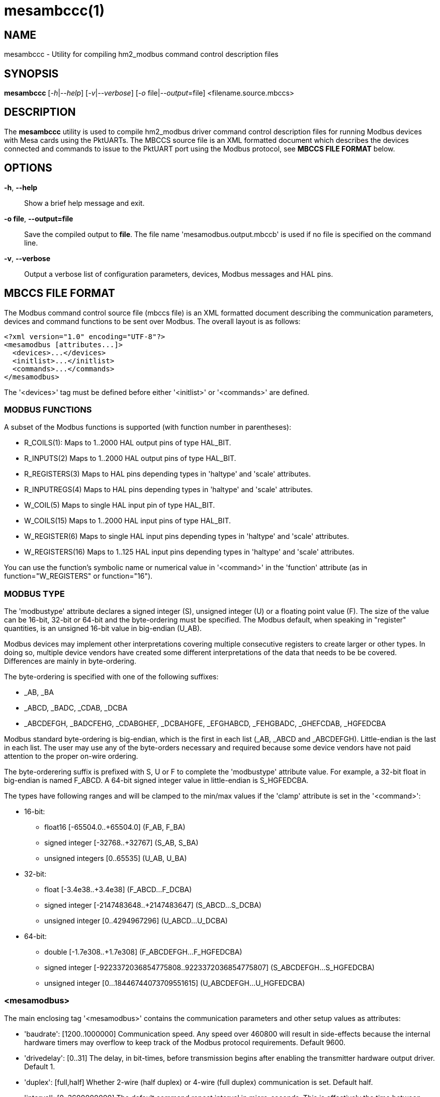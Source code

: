 = mesambccc(1)

== NAME

mesambccc - Utility for compiling hm2_modbus command control description files

== SYNOPSIS

*mesambccc* [_-h_|_--help_] [_-v_|_--verbose_] [_-o_ file|_--output_=file] <filename.source.mbccs>

== DESCRIPTION

The *mesambccc* utility is used to compile hm2_modbus driver command control
description files for running Modbus devices with Mesa cards using the
PktUARTs. The MBCCS source file is an XML formatted document which describes
the devices connected and commands to issue to the PktUART port using the
Modbus protocol, see *MBCCS FILE FORMAT* below.

== OPTIONS

*-h*, *--help*::
  Show a brief help message and exit.
*-o file*, *--output=file*::
  Save the compiled output to *file*. The file name 'mesamodbus.output.mbccb'
  is used if no file is specified on the command line.
*-v*, *--verbose*::
  Output a verbose list of configuration parameters, devices, Modbus messages
  and HAL pins.

== MBCCS FILE FORMAT
The Modbus command control source file (mbccs file) is an XML formatted
document describing the communication parameters, devices and command functions
to be sent over Modbus. The overall layout is as follows:
[source,xml]
----
<?xml version="1.0" encoding="UTF-8"?>
<mesamodbus [attributes...]>
  <devices>...</devices>
  <initlist>...</initlist>
  <commands>...</commands>
</mesamodbus>
----

The '<devices>' tag must be defined before either '<initlist>' or '<commands>'
are defined.

=== MODBUS FUNCTIONS
A subset of the Modbus functions is supported (with function number in parentheses):

* R_COILS(1):
  Maps to 1..2000 HAL output pins of type HAL_BIT.
* R_INPUTS(2)
  Maps to 1..2000 HAL output pins of type HAL_BIT.
* R_REGISTERS(3)
  Maps to HAL pins depending types in 'haltype' and 'scale' attributes.
* R_INPUTREGS(4)
  Maps to HAL pins depending types in 'haltype' and 'scale' attributes.
* W_COIL(5)
  Maps to single HAL input pin of type HAL_BIT.
* W_COILS(15)
  Maps to 1..2000 HAL input pins of type HAL_BIT.
* W_REGISTER(6)
  Maps to single HAL input pins depending types in 'haltype' and 'scale' attributes.
* W_REGISTERS(16)
  Maps to 1..125 HAL input pins depending types in 'haltype' and 'scale' attributes.

You can use the function's symbolic name or numerical value in '<command>' in
the 'function' attribute (as in function="W_REGISTERS" or function="16").

=== MODBUS TYPE
The 'modbustype' attribute declares a signed integer (S), unsigned integer (U) or a
floating point value (F). The size of the value can be 16-bit, 32-bit or 64-bit and
the byte-ordering must be specified. The Modbus default, when speaking in
"register" quantities, is an unsigned 16-bit value in big-endian (U_AB).

Modbus devices may implement other interpretations covering multiple
consecutive registers to create larger or other types. In doing so, multiple
device vendors have created some different interpretations of the data that
needs to be be covered. Differences are mainly in byte-ordering.

The byte-ordering is specified with one of the following suffixes:

* _AB, _BA
* _ABCD, _BADC, _CDAB, _DCBA
* _ABCDEFGH, _BADCFEHG, _CDABGHEF, _DCBAHGFE, _EFGHABCD, _FEHGBADC, _GHEFCDAB, _HGFEDCBA

Modbus standard byte-ordering is big-endian, which is the first in each list
(_AB, _ABCD and _ABCDEFGH). Little-endian is the last in each list. The user
may use any of the byte-orders necessary and required because some device
vendors have not paid attention to the proper on-wire ordering.

The byte-orderering suffix is prefixed with S, U or F to complete the
'modbustype' attribute value. For example, a 32-bit float in big-endian is
named F_ABCD. A 64-bit signed integer value in little-endian is S_HGFEDCBA.

The types have following ranges and will be clamped to the min/max values if
the 'clamp' attribute is set in the '<command>':

* 16-bit:
 ** float16 [-65504.0..+65504.0] (F_AB, F_BA)
 ** signed integer [-32768..+32767] (S_AB, S_BA)
 ** unsigned integers [0..65535] (U_AB, U_BA)
* 32-bit:
  ** float [-3.4e38..+3.4e38] (F_ABCD...F_DCBA)
  ** signed integer [-2147483648..+2147483647] (S_ABCD...S_DCBA)
  ** unsigned integer [0..4294967296] (U_ABCD...U_DCBA)
* 64-bit:
  ** double [-1.7e308..+1.7e308] (F_ABCDEFGH...F_HGFEDCBA)
  ** signed integer [-9223372036854775808..9223372036854775807] (S_ABCDEFGH...S_HGFEDCBA)
  ** unsigned integer [0...18446744073709551615] (U_ABCDEFGH...U_HGFEDCBA)


=== <mesamodbus>
The main enclosing tag '<mesamodbus>' contains the communication parameters and
other setup values as attributes:

* 'baudrate': [1200..1000000]
  Communication speed. Any speed over 460800 will result in side-effects
  because the internal hardware timers may overflow to keep track of the Modbus
  protocol requirements. Default 9600.
* 'drivedelay': [0..31]
  The delay, in bit-times, before transmission begins after enabling the
  transmitter hardware output driver. Default 1.
* 'duplex': [full,half]
  Whether 2-wire (half duplex) or 4-wire (full duplex) communication is set.
  Default half.
* 'interval': [0..3600000000]
  The default command repeat interval in micro-seconds. This is effectively the
  time between repeating the '<commands>' list (sending writes and receiving
  reads from the Modbus devices). An interval shorter than the time it takes to
  work through the '<commands>' list will just repeat the '<commands>' list as
  fast as possible. +
  The 'interval' may be overridden in the individual '<commands><command>'
  instructions. Default 0.
* 'parity': [N, O, E]
  Communication parity none (N), odd (O) or even (E). Default E.
* 'rxdelay', 'txdelay': [auto,0..1020]
  Inter frame delay between packets sent/received. The value is in bit-times.
  The appropriate value will be calculated automatically when this attribute is
  omitted. If set manually, the 'txdelay' value should generally be larger
  than 'rxdelay' value. The value is limited to [0..255] for PktUART V2.
  Default auto.
* 'stopbits': [1,2]
  Communication number of stopbits. Default 1.
* 'timeout' [auto,10000..10000000]
  The standard time a command may take in micro-seconds (send request plus
  handling plus receive reply) before the command is deemed lost. The special
  value of 'auto' will calculate an appropriate timeout value from the request
  and reply sizes. The 'timeout' value can be overridden in the '<command>'
  definitions. Default auto.

=== <devices>
Each connected device to the physical bus must be declared in a '<device>' tag
with a 'name' and an 'address' attribute. A device with name 'broadcast' is
implicitly added with address zero (0). Device entries may include
a '<description>' tag, which serves as a user's comment.

[source,xml]
----
<devices>
  <device address="0x01" name="binbox" />
  <device address="0x02" name="vroom">
    <description>Round and round and round...</description>
  </device>
  <device address="0x66" name="clickies">
    <description>Many, many relays</description>
  </device>
</devices>
----

Recognized '<devices>/<device>' attributes:

* 'address': [1..247]
  The address value can be decimal or hexadecimal (with 0x prefix). The Modbus
  reserved address-range 248..255 is accepted, but a warning is emitted.
* 'name':
  The 'name' of the device. The name must be in lower case ASCII and adhere to
  the HAL specification comprising of letters and numbers with optional dash
  and period. It is strongly advised to use letters only in a descriptive
  word. The device's 'name' is used to construct the HAL pin names.

=== <initlist>
The '<initlist>' tag contains a list of '<command>' tags that are only sent
_once_ at the startup of the system. The commands can be used to initialize any
devices on the bus prior to normal operation. Commands can be both read and
write functions. Write functions must have data defined to be sent.
Each '<command>' entry may include a '<description>' tag, which serves as a
user's comment.

[source,xml]
----
<initlist>
  <command device="scd30" function="W_REGISTER" address="0x0034">
    <description>Soft reset</description>
    <data value="1" />
  </command>
  <command device="relay" function="W_COILS" address="0">
    <data value="0" />
    <data value="1" />
    <data value="1" />
    <data value="0" />
    <description>Four relays set to off-on-on-off</description>
  </command>
  <command device="boombox" function="W_COIL" address="0">
    <data value="0xff00" />
    <description>Single output set to on to hear the boombox</description>
  </command>
  <command delay="2000000">
    <description>Wait for reset to finish</description>
  </command>
  <command device="fltbox" function="W_REGISTERS" address="0xcafe">
    <data modbustype="F_ABCD" value="0.53" />
    <data modbustype="F_ABCD" value="99.999" />
    <description>Send four 16-bit words: 0x3f07 0xae14 0x42c7 0xff7d (floats in binary, big-endian)</description>
  </command>
</initlist>
----

A '<command>' is either a delay instruction or a Modbus transaction to perform.
Only the 'delay' attribute is supported in case of a delay instruction. All
activity is suspended during the specified delay.

Modbus write functions must include one or more '<data>' tags to encapsulate
the data to send. The '<data>' tag has a mandatory attribute 'value' to capture
the value to send. An optional 'modbustype' attribute models the data to send
to the format of the 'modbustype'. The default is U_AB if the type is not
specified.

The write coils Modbus function (15) further restrict the 'value' to zero (0)
or one (1). The write coil (5) has a fixed type of U_AB and expects a value of
0x0000 or 0xff00. Other values may be given, but a warning will then be emitted.

The Modbus read functions (1, 2, 3 and 4) are supported in the
'<initlist>/<command>' but the returned data is ignored. Read functions are
supported because some devices require a read function as a trigger.

Recognized '<initlist>/<command>' attributes:

* 'address': [0..65535]
  The Modbus coil/input/register address The value can be either decimal or
  hexadecimal.
* 'bcanswer': [0,1]
  Set to 1 if a device sends an answer on broadcast, which must be ignored.
  Default 0.
* 'count': [1..2000]/[1..125]
  Modbus read functions (1, 2, 3 and 4) must specify the number of coils,
  inputs, registers or inputregs to read. Write functions do not require
  the 'count' attribute because the '<data>' tags dictate the size of the packet
  to send.
* 'delay': [0..60000000]
  Communication will be suspended by 'delay' micro-seconds.
* 'device':
  The Modbus device to communicate with. The 'device' attribute
  references '<device>[name]'.
* 'function': [see *MODBUS FUNCTIONS*]
  The attribute value is one of the supported Modbus functions.
* 'noanswer': [0,1]
  Set to 1 if a device does not return a reply to a command. This can be
  intentional if you send a command to a non-existing device. Default 0.
* 'timeout': [0..60000000]
  The override timeout of '<mesamodbus>[timeout]' for this command in
  *micro-seconds* (send request plus handling plus receive reply) before the
  command is deemed lost. See also 'timeoutbits' below.
  Default '<mesamodbus>[timeout]'.
* 'timeoutbits': [0..1000000]
  The override timeout of '<mesamodbus>[timeout]' for this command
  in *bit times* (send request plus handling plus receive reply) before the
  command is deemed lost. The actual timeout is automatically calculated and
  scaled by the '<mesamodbus>[baudrate]' setting. See also 'timeout' above.
  Default '<mesamodbus>[timeout]'.
* 'timesout': [0,1]
  Set to 1 if the command is known to (periodically) timeout and no error
  should be emitted when it does. This differs from 'noanswer' in that a reply
  may be expected within the timeout period but not after the timeout expires.
  This may be required for shaky devices. Default 0.

Recognized '<initlist>/<command>/<data>' attributes:

* 'modbustype': [see *MODBUS TYPE*]
  The destination format and translation of the 'value' attribute.
* 'value': mandatory numerical value of data to send.
  The format defaults to unsigned 16-bit integer but depends on the
  'modbustype' attribute and the range of acceptable values depends on the
  Modbus function.

=== HAL TYPES
A '<command>' in the '<commands>' section maps to one or more HAL pins with
specific type using the 'haltype' attribute. Recognized are: 'HAL_BIT',
'HAL_FLOAT', 'HAL_S32', 'HAL_U32', 'HAL_S64' and 'HAL_U64' (also without the
HAL_ prefix). Note that coil and binary input functions (1, 2, 5 and 15) can
only map to 'HAL_BIT' and do so implicitly.

The 'HAL_U32' and 'HAL_U64' types always map to one single HAL pin.

The 'HAL_FLOAT', 'HAL_S32' and 'HAL_S64' types can generate one single pin or
can generate multiple pins with 'offset' and 'scale'. Output pins with
R_REGISTERS(3) can add a 'scaled' pin to the set.

Mapping HAL pins to commands requires a 'modbustype' attribute (see below) to
encode the format and translations necessary.

=== <commands>
The '<commands>' section encompasses one or more '<command>' tags to describe
the Modbus function(s) to execute in a periodical way. Each '<command>' tag
maps to a HAL pins and specifies data conversion from device data to HAL pin
data.

The '<command>' entries may include a '<description>' child-tag, which serves
as a user's comment.
Additionally, the '<command>' tag may have one or more '<pin>' child-tags to
create user-defined HAL pin names. Each '<pin>' tag may again include
a '<description>' child-tag.

[source,xml]
----
<commands>
  <command device="wavebox" function="R_COILS" address="0x0000" count="4" name="state" />
    <description>Type is implicit HAL_BIT, will become HAL pins:
       - (out) hm2_modbus.0.wavebox.state-00
       - (out) hm2_modbus.0.wavebox.state-01
       - (out) hm2_modbus.0.wavebox.state-02
       - (out) hm2_modbus.0.wavebox.state-03
    </description>
  </command>
  <command device="scd30" modbustype="F_ABCD" haltype="HAL_FLOAT" function="R_REGISTERS" address="0x0028" scale="0">
    <pin name="co2"><description>Too much will kill you...</description></pin>
    <pin name="temperature" />
    <pin name="humidity" />
    <description>Will become HAL pins:
       - (out) hm2_modbus.0.scd30.co2
       - (out) hm2_modbus.0.scd30.temparature
       - (out) hm2_modbus.0.scd30.humidity
       Count will automatically be calculated (6 Modbus 16-bit registers).
    </description>
  </command>
  <command device="broadcast" function="W_COILS" address="0x1234" count="2" name="anyandall" bcanswer="1">
    <description>Will create HAL_BIT pins:
      - (in) hm2_modbus.0.anyandall-00
      - (in) hm2_modbus.0.anyandall-01
      The bcanswer flag signifies that a device erroneously sends a reply on
      broadcast (oopsie), which needs to be ignored .
    </description>
  </command>
  <!-- A delay is suggested after a broadcast to allow devices to handle the data -->
  <command delay="10000" />
  <command device="watcher" function="W_REGISTER" haltype="HAL_U32" modbustype="U_AB" address="0x1ee7" noanswer=1" resend="1">
    <pin name="watcher" />
    <description>Will create a HAL_U32 pin
      - (in) hm2_modbus.0.watcher
      The 'count' is implicit 1. The data is mapped to U_AB and is clamped. The data
      is sent every time (resend=1), regardless whether the HAL pin changed. No
      answer is expected to be received (noanswer=1). This command generates a
      (valid) Modbus packet on the bus and nothing more. You must be sure that no
      reply is sent from the device or errors will occur (f.ex. silent watchdog).
    </description>
  </command>
</commands>
----

Recognized '<commands>/<command>' attributes:

* 'address': [0..65535]
  The Modbus coil/input/register address The value can be either decimal or
  hexadecimal.
* 'bcanswer': [0,1]
  Set to 1 if a device sends an answer on broadcast, which must be ignored.
  Default 0.
* 'clamp': [0,1]
  Conversion from larger to smaller types are automatically clamped to their
  maximum/minimum values. It works in both ways: read => HAL-out and write <=
  HAL-in. Default is 1.
* 'count': [1..2000]/[1..125]/[1..62]/[1..31] (depends 'haltype' and 'modbustype')
  The 'count' specifies the number of HAL pins to create. The data from these pins
  is read from or written to the Modbus device. Alternatively, you can specify
  the HAL pins using the '<pin>' child-tags. If both 'count' and '<pin>' are
  specified and 'count' is larger than the number of '<pin>' tags, then
  additional HAL pins will be created to match the count.
* 'delay': [0..60000000]
  Suspend activity and delay the next '<command>' by 'delay' micro-seconds.
* 'device':
  The Modbus device to communicate with. The 'device' attribute
  references '<device>[name]'.
* 'function': [see *MODBUS FUNCTIONS*]
  The attribute value is one of the supported Modbus functions.
* 'haltype': [see *HAL TYPES*]
  The HAL pin type for interactions. You do not need to specify this attribute
  for Modbus functions read/write coil(s) or inputs (1, 2, 5 and 15) as these
  always use the HAL_BIT type.
* 'interval': [once,0..3600000000]
  The command repeat interval in micro-seconds. This is the time between
  repeating this '<command>'. An interval shorter than the time it takes to work
  through the '<commands>' list will just repeat this '<command>' as fast as
  possible. A special value of 'once' will run this command only once. However,
  it will be retried is an error occurred. Default 0.
* 'modbustype': [see *MODBUS TYPES*]
  The Modbus data mapping from/to register(s) for Modbus functions read/write
  register(s) (3, 4, 6 and 16). The default is U_AB if not specified.
* 'name':
  The base name for HAL pin names. If 'count="2"' and 'name="myname"', the the
  pins will have names like _myname-00_, _myname-01_, unless one or more '<pin>'
  tags override the name.
* 'noanswer': [0,1]
  Set to 1 if a device does not return a reply to a command. This can be
  intentional if you send a command to a non-existing device. Default 0.
* 'resend': [0,1]
  Resend Modbus write command even though no HAL pin change (data to send
  change) was detected. Normally, only data changes are sent using Modbus write
  commands. Some devices require a constant "reminder" (like watchdogs) and
  you need to send the data regularly. Default 0.
* 'scale': [0,1]
  Add scaling HAL pins. Modbus read functions (3 and 4) add extra HAL pins
  *pin.name.offset* (in, 'haltype'), *pin.name.scale* (in, HAL_FLOAT) and
  *pin.name.scaled* (out, HAL_FLOAT). +
  The Modbus write functions (6 and 16) create extra HAL pins *pin.name.offset*
  (in, 'haltype') and *pin.name.scale* (in, HAL_FLOAT). +
  Only supported for HAL_FLOAT, HAL_S32 and HAL_S64. Default is 1 for HAL_FLOAT
  and 0 for others. +
  Scaling is always multiplicative to prevent division-by-zero. The offset is
  always subtracted before scaling. The scaling action performed is:

  ** read: pin.name = "readvalue"
  ** read: pin.name.scaled = ("readvalue" - pin.name.offset) * pin.name.scale
  ** write: "sentvalue" = (pin.name - pin.name.offset) * pin.name.scale

* 'timeout': [0..60000000]
  The override timeout of '<mesamodbus>[timeout]' for this command in
  *micro-seconds* (send request plus handling plus receive reply) before the
  command is deemed lost. See also 'timeoutbits' below.
  Default '<mesamodbus>[timeout]'.
* 'timeoutbits': [0..1000000]
  The override timeout of '<mesamodbus>[timeout]' for this command
  in *bit times* (send request plus handling plus receive reply) before the
  command is deemed lost. The actual timeout is automatically calculated and
  scaled by the '<mesamodbus>[baudrate]' setting. See also 'timeout' above.
  Default '<mesamodbus>[timeout]'.
* 'timesout': [0,1]
  Set to 1 if the command is known to (periodically) timeout and no error
  should be emitted when it does. This differs from 'noanswer' in that a reply
  may be expected within the timeout period but not after the timeout expires.
  This may be required for shaky devices. Default 0.

Recognized '<commands>/<command>/<pin>' attributes:

* 'name': mandatory
  Specifies the pin name overriding the default '<command>[name]-xx' sequence.
  This makes the HAL names more human readable (see example above).

== SEE ALSO

*linuxcnc*(1),
*hm2_modbus*(9).

https://linuxcnc.org/docs/stable/html/drivers/mesa_modbus.html

== AUTHOR

This man page written by B.Stultiens, as part of the LinuxCNC project.

== REPORTING BUGS

Report bugs at https://github.com/LinuxCNC/linuxcnc/issues

== COPYRIGHT

Copyright © 2025 B.Stultiens

This is free software; see the source for copying conditions. There is
NO warranty; not even for MERCHANTABILITY or FITNESS FOR A PARTICULAR
PURPOSE.
